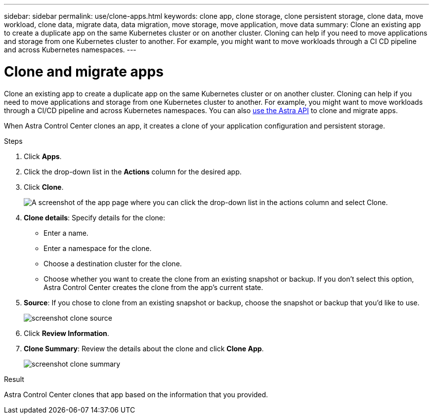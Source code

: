 ---
sidebar: sidebar
permalink: use/clone-apps.html
keywords: clone app, clone storage, clone persistent storage, clone data, move workload, clone data, migrate data, data migration, move storage, move application, move data
summary: Clone an existing app to create a duplicate app on the same Kubernetes cluster or on another cluster. Cloning can help if you need to move applications and storage from one Kubernetes cluster to another. For example, you might want to move workloads through a CI CD pipeline and across Kubernetes namespaces.
---

= Clone and migrate apps
:hardbreaks:
:icons: font
:imagesdir: ../media/use/

[.lead]
Clone an existing app to create a duplicate app on the same Kubernetes cluster or on another cluster. Cloning can help if you need to move applications and storage from one Kubernetes cluster to another. For example, you might want to move workloads through a CI/CD pipeline and across Kubernetes namespaces. You can also https://docs.netapp.com/us-en/astra-automation/index.html[use the Astra API] to clone and migrate apps.

When Astra Control Center clones an app, it creates a clone of your application configuration and persistent storage.

.Steps

. Click *Apps*.
. Click the drop-down list in the *Actions* column for the desired app.
. Click *Clone*.
+
image:screenshot-create-clone.gif["A screenshot of the app page where you can click the drop-down list in the actions column and select Clone."]

. *Clone details*: Specify details for the clone:
+
* Enter a name.
* Enter a namespace for the clone.
* Choose a destination cluster for the clone.
* Choose whether you want to create the clone from an existing snapshot or backup. If you don't select this option, Astra Control Center creates the clone from the app's current state.

. *Source*: If you chose to clone from an existing snapshot or backup, choose the snapshot or backup that you'd like to use.
+
image:screenshot-clone-source.gif[]

. Click *Review Information*.
. *Clone Summary*: Review the details about the clone and click *Clone App*.
+
image:screenshot-clone-summary.gif[]

.Result

Astra Control Center clones that app based on the information that you provided.

